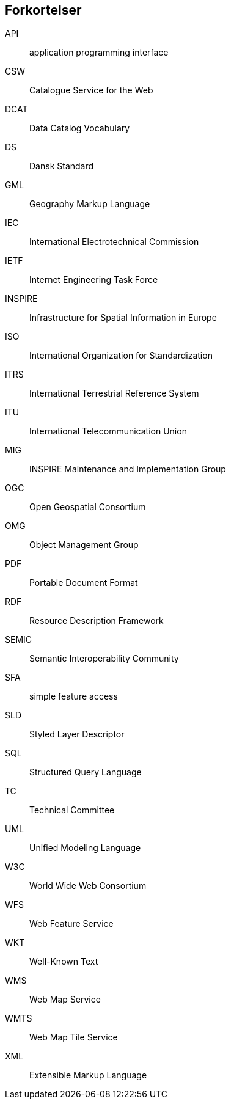 [glossary]
== Forkortelser

[glossary]
API:: application programming interface
CSW:: Catalogue Service for the Web
DCAT:: Data Catalog Vocabulary
DS:: Dansk Standard
GML:: Geography Markup Language
IEC:: International Electrotechnical Commission
IETF:: Internet Engineering Task Force
INSPIRE:: Infrastructure for Spatial Information in Europe
ISO:: International Organization for Standardization
ITRS:: International Terrestrial Reference System
ITU:: International Telecommunication Union
MIG:: INSPIRE Maintenance and Implementation Group
OGC:: Open Geospatial Consortium
OMG:: Object Management Group
PDF:: Portable Document Format
RDF:: Resource Description Framework
SEMIC:: Semantic Interoperability Community
SFA:: simple feature access
SLD:: Styled Layer Descriptor
SQL:: Structured Query Language
TC:: Technical Committee
UML:: Unified Modeling Language
W3C:: World Wide Web Consortium
WFS:: Web Feature Service
WKT:: Well-Known Text
WMS:: Web Map Service
WMTS:: Web Map Tile Service
XML:: Extensible Markup Language
